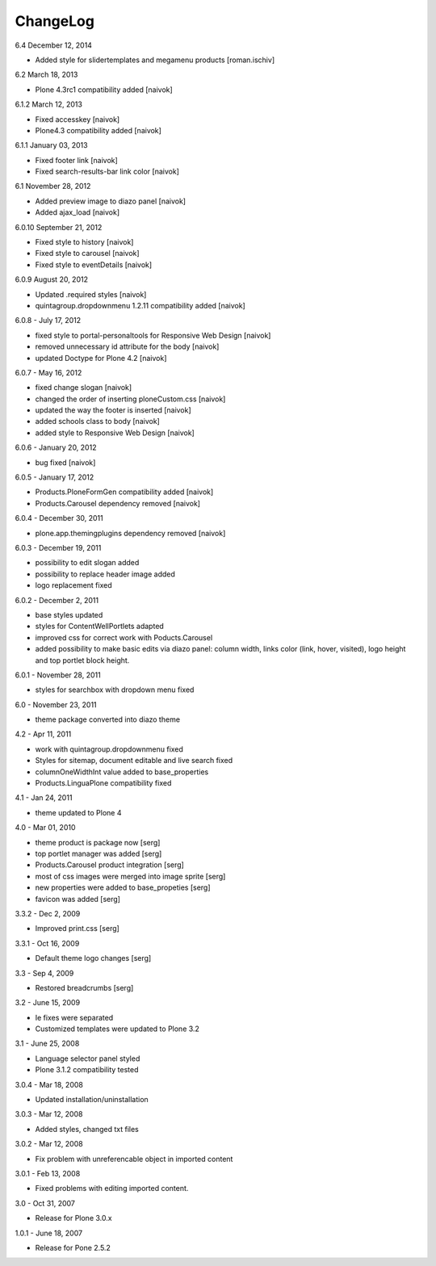 ChangeLog
---------

6.4 December 12, 2014
	
- Added style for slidertemplates and megamenu products [roman.ischiv]

6.2 March 18, 2013

- Plone 4.3rc1 compatibility added [naivok]

6.1.2 March 12, 2013

- Fixed accesskey [naivok]
- Plone4.3 compatibility added [naivok]

6.1.1 January 03, 2013

- Fixed footer link [naivok]
- Fixed search-results-bar link color [naivok]

6.1 November 28, 2012

- Added preview image to diazo panel [naivok]
- Added ajax_load [naivok]

6.0.10 September 21, 2012

- Fixed style to history [naivok]
- Fixed style to carousel [naivok]
- Fixed style to eventDetails [naivok]

6.0.9 August 20, 2012

- Updated .required styles [naivok]
- quintagroup.dropdownmenu 1.2.11 compatibility added [naivok]

6.0.8 - July 17, 2012

- fixed style to portal-personaltools for Responsive Web Design [naivok]
- removed unnecessary id attribute for the body [naivok]
- updated Doctype for Plone 4.2 [naivok]

6.0.7 - May 16, 2012

- fixed change slogan [naivok]
- changed the order of inserting ploneCustom.css [naivok]
- updated the way the footer is inserted [naivok]
- added schools class to body [naivok]
- added style to Responsive Web Design [naivok]

6.0.6 - January 20, 2012

- bug fixed [naivok]

6.0.5 - January 17, 2012

- Products.PloneFormGen compatibility added [naivok]
- Products.Carousel dependency removed [naivok]

6.0.4 - December 30, 2011

- plone.app.themingplugins dependency removed [naivok]

6.0.3 - December 19, 2011

- possibility to edit slogan added
- possibility to replace header image added
- logo replacement fixed 

6.0.2 - December 2, 2011

- base styles updated
- styles for ContentWellPortlets adapted
- improved css for correct work with Poducts.Carousel
- added possibility to make basic edits via diazo panel: column width, 
  links color (link, hover, visited), logo height and top portlet block height.

6.0.1 - November 28, 2011

- styles for searchbox with dropdown menu fixed

6.0 - November 23, 2011

- theme package converted into diazo theme

4.2 - Apr 11, 2011

- work with quintagroup.dropdownmenu fixed
- Styles for sitemap, document editable and live search fixed
- columnOneWidthInt value added to base_properties
- Products.LinguaPlone compatibility fixed

4.1 - Jan 24, 2011

- theme updated to Plone 4

4.0 - Mar 01, 2010

- theme product is package now [serg]
- top portlet manager was added [serg]
- Products.Carousel product integration [serg]
- most of css images were merged into image sprite [serg]
- new properties were added to base_propeties [serg]
- favicon was added [serg]

3.3.2 - Dec 2, 2009

- Improved print.css [serg]

3.3.1 - Oct 16, 2009

- Default theme logo changes [serg]

3.3 - Sep 4, 2009

- Restored breadcrumbs [serg]

3.2 - June 15, 2009

- Ie fixes were separated
- Customized templates were updated to Plone 3.2

3.1 - June 25, 2008

- Language selector panel styled
- Plone 3.1.2 compatibility tested

3.0.4 - Mar 18, 2008

- Updated installation/uninstallation

3.0.3 - Mar 12, 2008

- Added styles, changed txt files

3.0.2 - Mar 12, 2008

- Fix problem with unreferencable object in imported content

3.0.1 - Feb 13, 2008

- Fixed problems with editing imported content.

3.0 - Oct 31, 2007

- Release for Plone 3.0.x

1.0.1 - June 18, 2007

- Release for Pone 2.5.2